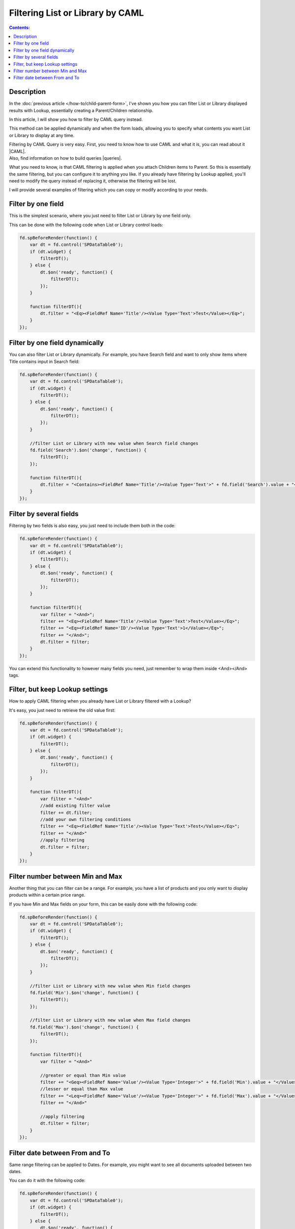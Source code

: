 Filtering List or Library by CAML
=======================================================

.. contents:: Contents:
 :local:
 :depth: 1

Description
--------------------------------------------------
In the :doc:`previous article </how-to/child-parent-form>`, I've shown you how you can filter List or Library displayed results with Lookup, 
essentially creating a Parent/Children relationship.

In this article, I will show you how to filter by CAML query instead.

This method can be applied dynamically and when the form loads, allowing you to specify what contents you want List or Library to display at any time.

| Filtering by CAML Query is very easy. First, you need to know how to use CAML and what it is, you can read about it |CAML|. 
| Also, find information on how to build queries |queries|.

What you need to know, is that CAML filtering is applied when you attach Children items to Parent. So this is essentially the same filtering, 
but you can configure it to anything you like. If you already have filtering by Lookup applied, 
you'll need to modify the query instead of replacing it, otherwise the filtering will be lost.

I will provide several examples of filtering which you can copy or modify according to your needs.

Filter by one field
--------------------------------------------------
This is the simplest scenario, where you just need to filter List or Library by one field only.

This can be done with the following code when List or Library control loads:

.. code-block:: javascript

    fd.spBeforeRender(function() {
        var dt = fd.control('SPDataTable0');
        if (dt.widget) {
            filterDT();
        } else {
            dt.$on('ready', function() {
                filterDT();
            });
        }

        function filterDT(){
            dt.filter = "<Eq><FieldRef Name='Title'/><Value Type='Text'>Test</Value></Eq>";
        }
    });

Filter by one field dynamically
--------------------------------------------------

You can also filter List or Library dynamically. For example, you have Search field and want to only show items where Title contains input in Search field:

.. code-block:: javascript

    fd.spBeforeRender(function() {
        var dt = fd.control('SPDataTable0');
        if (dt.widget) {
            filterDT();
        } else {
            dt.$on('ready', function() {
                filterDT();
            });
        }

        //filter List or Library with new value when Search field changes
        fd.field('Search').$on('change', function() {
            filterDT();
        });

        function filterDT(){
            dt.filter = "<Contains><FieldRef Name='Title'/><Value Type='Text'>" + fd.field('Search').value + "</Value></Contains>";
        }
    });


Filter by several fields
--------------------------------------------------
Filtering by two fields is also easy, you just need to include them both in the code:

.. code-block:: javascript

    fd.spBeforeRender(function() {
        var dt = fd.control('SPDataTable0');
        if (dt.widget) {
            filterDT();
        } else {
            dt.$on('ready', function() {
                filterDT();
            });
        }

        function filterDT(){
            var filter = "<And>";
            filter += "<Eq><FieldRef Name='Title'/><Value Type='Text'>Test</Value></Eq>";
            filter += "<Eq><FieldRef Name='ID'/><Value Type='Text'>1</Value></Eq>";
            filter += "</And>";
            dt.filter = filter;
        }
    });

    

You can extend this functionality to however many fields you need, just remember to wrap them inside <And></And> tags.

Filter, but keep Lookup settings
--------------------------------------------------
How to apply CAML filtering when you already have List or Library filtered with a Lookup?

It's easy, you just need to retrieve the old value first:

.. code-block:: javascript

    fd.spBeforeRender(function() {
        var dt = fd.control('SPDataTable0');
        if (dt.widget) {
            filterDT();
        } else {
            dt.$on('ready', function() {
                filterDT();
            });
        }

        function filterDT(){
            var filter = "<And>"
            //add existing filter value
            filter += dt.filter;
            //add your own filtering conditions
            filter += "<Eq><FieldRef Name='Title'/><Value Type='Text'>Test</Value></Eq>";
            filter += "</And>"
            //apply filtering
            dt.filter = filter;
        }
    });

Filter number between Min and Max
--------------------------------------------------
Another thing that you can filter can be a range. For example, you have a list of products and you only want to display products within a certain price range.

If you have Min and Max fields on your form, this can be easily done with the following code:

.. code-block:: javascript

    fd.spBeforeRender(function() {
        var dt = fd.control('SPDataTable0');
        if (dt.widget) {
            filterDT();
        } else {
            dt.$on('ready', function() {
                filterDT();
            });
        }

        //filter List or Library with new value when Min field changes
        fd.field('Min').$on('change', function() {
            filterDT();
        });

        //filter List or Library with new value when Max field changes
        fd.field('Max').$on('change', function() {
            filterDT();
        });

        function filterDT(){
            var filter = "<And>"

            //greater or equal than Min value
            filter += "<Geq><FieldRef Name='Value'/><Value Type='Integer'>" + fd.field('Min').value + "</Value></Geq>";
            //lesser or equal than Max value
            filter += "<Leq><FieldRef Name='Value'/><Value Type='Integer'>" + fd.field('Max').value + "</Value></Leq>";
            filter += "</And>"

            //apply filtering
            dt.filter = filter;
        }
    });

Filter date between From and To
--------------------------------------------------
Same range filtering can be applied to Dates. For example, you might want to see all documents uploaded between two dates.

You can do it with the following code:

.. code-block:: javascript

    fd.spBeforeRender(function() {
        var dt = fd.control('SPDataTable0');
        if (dt.widget) {
            filterDT();
        } else {
            dt.$on('ready', function() {
                filterDT();
            });
        }

        //filter List or Library with new value when From field changes
        fd.field('From').$on('change', function() {
            filterDT();
        });

        //filter List or Library with new value when To field changes
        fd.field('To').$on('change', function() {
            filterDT();
        });

        function filterDT(){
            var filter = "<And>"
             
            //format dates to ISO string for filtering
            var toDate = fd.field('To').value.toISOString();
            var fromDate = fd.field('From').value.toISOString();

            //strictly greater than From value
            filter += "<Gt><FieldRef Name='Created'/><Value Type='DateTime'>" + fromDate + "</Value></Gt>";
            //strictly lesser than To value
            filter += "<Lt><FieldRef Name='Created'/><Value Type='DateTime'>" + toDate + "</Value></Lt>";
            filter += "</And>"

            //apply filtering
            dt.filter = filter;
        }
    });

.. |CAML| raw:: html

   <a href="https://msdn.microsoft.com/en-us/library/office/ms426449.aspx" target="_blank">here</a>

.. |queries| raw:: html

   <a href="https://msdn.microsoft.com/en-us/library/office/ms467521.aspx" target="_blank">here</a>
